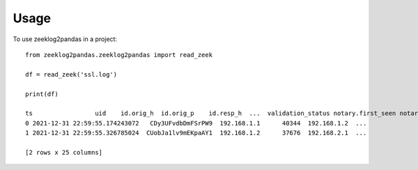 =====
Usage
=====

To use zeeklog2pandas in a project::

    from zeeklog2pandas.zeeklog2pandas import read_zeek

    df = read_zeek('ssl.log')

    print(df)

    ts                 uid    id.orig_h  id.orig_p    id.resp_h  ...  validation_status notary.first_seen notary.last_seen notary.times_seen notary.valid
    0 2021-12-31 22:59:55.174243072   CDy3UFvdbDmFSrPW9  192.168.1.1      40344  192.168.1.2  ...                  -                 -                -                 -            -
    1 2021-12-31 22:59:55.326785024  CUobJa1lv9mEKpaAY1  192.168.1.2      37676  192.168.2.1  ...                  -                 -                -                 -            -

    [2 rows x 25 columns]
